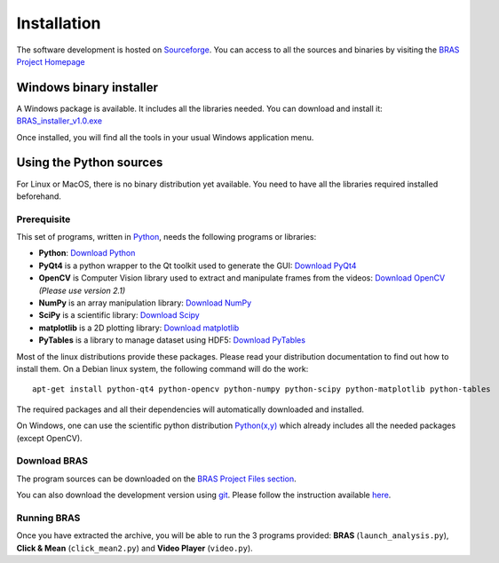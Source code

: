 ==============
 Installation
==============

The software development is hosted on `Sourceforge`_. You can access
to all the sources and binaries by visiting the `BRAS Project Homepage`_


Windows binary installer
========================

A Windows package is available. It includes all the libraries
needed. You can download and install it: `BRAS_installer_v1.0.exe
<http://sourceforge.net/projects/bras/files/BRAS%201.0/BRAS_installer_v1.0.exe/download>`_

Once installed, you will find all the tools in your usual Windows
application menu.

Using the Python sources
========================

For Linux or MacOS, there is no binary distribution yet available. You
need to have all the libraries required installed beforehand.

Prerequisite
------------

This set of programs, written in `Python <http://www.python.org>`_,
needs the following programs or libraries:

* **Python**: `Download Python <http://www.python.org/download/>`_
* **PyQt4** is a python wrapper to the Qt toolkit used to generate the
  GUI: `Download PyQt4
  <http://www.riverbankcomputing.co.uk/software/pyqt/download>`_
* **OpenCV** is Computer Vision library used to extract and manipulate
  frames from the videos: `Download OpenCV
  <http://opencv.willowgarage.com/wiki/>`_ *(Please use version 2.1)*
* **NumPy** is an array manipulation library: `Download NumPy
  <http://www.scipy.org/Download>`_
* **SciPy** is a scientific library: `Download Scipy
  <http://www.scipy.org/Download>`_
* **matplotlib** is a 2D plotting library: `Download matplotlib
  <http://matplotlib.sourceforge.net/>`_
* **PyTables** is a library to manage dataset using HDF5: `Download
  PyTables <http://www.pytables.org/moin/Downloads>`_

Most of the linux distributions provide these packages. Please read
your distribution documentation to find out how to install them. On a
Debian linux system, the following command will do the work::

  apt-get install python-qt4 python-opencv python-numpy python-scipy python-matplotlib python-tables

The required packages and all their dependencies will automatically
downloaded and installed.

On Windows, one can use the scientific python distribution
`Python(x,y) <http://www.pythonxy.com/>`_ which already includes all
the needed packages (except OpenCV).

Download BRAS
-------------

The program sources can be downloaded on the `BRAS Project Files
section <http://sourceforge.net/projects/bras/files/>`_.

You can also download the development version using `git`_. Please
follow the instruction available `here
<http://sourceforge.net/scm/?type=git&group_id=518962>`_.

Running BRAS
------------

Once you have extracted the archive, you will be able to run the 3
programs provided: **BRAS** (``launch_analysis.py``), **Click & Mean**
(``click_mean2.py``) and **Video Player** (``video.py``).

.. _`Sourceforge`: http://sourceforge.net/
.. _`BRAS Project Homepage`: http://sourceforge.net/projects/bras/
.. _`git`: http://git-scm.com/
..
   Local Variables:
   mode: rst
   mode: auto-fill
   mode: ispell-minor
   ispell-dictionary: "british"
   End:
